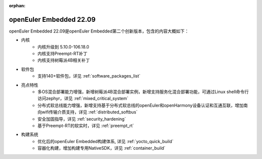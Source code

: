 :orphan:

.. _openeuler_embedded_22_09_30:

openEuler Embedded 22.09
###########################

openEuler Embedded 22.09是openEuler Embedded第二个创新版本，包含的内容大概如下：

* 内核
   - 内核升级到 5.10.0-106.18.0
   - 内核支持Preempt-RT补丁
   - 内核支持树莓派4B相关补丁
* 软件包
   - 支持140+软件包，详见 :ref:`software_packages_list`
* 亮点特性
   - 多OS混合部署能力增强，新增树莓派4B混合部署实例，新增支持服务化混合部署功能，可通过Linux shell命令行访问zephyr，详见 :ref:`mixed_critical_system`
   - 分布式软总线能力增强，新增支持基于分布式软总线的openEuler和openHarmony设备认证和互通互联，增加南向wifi传输介质支持，详见 :ref:`distributed_softbus`
   - 安全加固指导，详见 :ref:`security_hardening`
   - 基于Preempt-RT的软实时，详见 :ref:`preempt_rt`
* 构建系统
   - 优化后的openEuler Embedded构建体系, 详见 :ref:`yocto_quick_build`
   - 容器化构建，增加构建专用NativeSDK，详见 :ref:`container_build`


